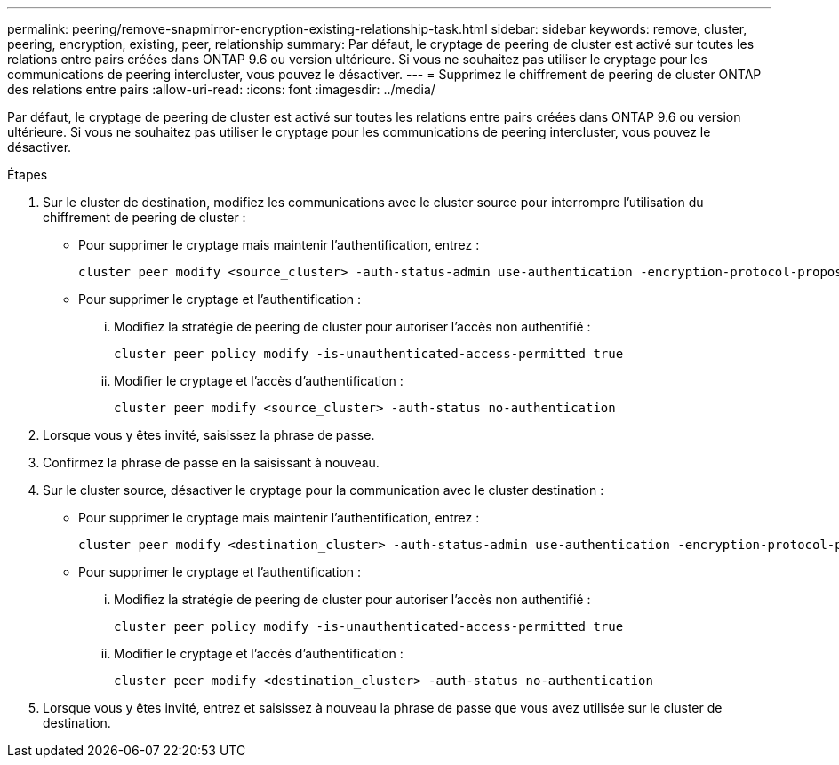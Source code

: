 ---
permalink: peering/remove-snapmirror-encryption-existing-relationship-task.html 
sidebar: sidebar 
keywords: remove, cluster, peering, encryption, existing, peer, relationship 
summary: Par défaut, le cryptage de peering de cluster est activé sur toutes les relations entre pairs créées dans ONTAP 9.6 ou version ultérieure. Si vous ne souhaitez pas utiliser le cryptage pour les communications de peering intercluster, vous pouvez le désactiver. 
---
= Supprimez le chiffrement de peering de cluster ONTAP des relations entre pairs
:allow-uri-read: 
:icons: font
:imagesdir: ../media/


[role="lead"]
Par défaut, le cryptage de peering de cluster est activé sur toutes les relations entre pairs créées dans ONTAP 9.6 ou version ultérieure. Si vous ne souhaitez pas utiliser le cryptage pour les communications de peering intercluster, vous pouvez le désactiver.

.Étapes
. Sur le cluster de destination, modifiez les communications avec le cluster source pour interrompre l'utilisation du chiffrement de peering de cluster :
+
** Pour supprimer le cryptage mais maintenir l'authentification, entrez :
+
[source, cli]
----
cluster peer modify <source_cluster> -auth-status-admin use-authentication -encryption-protocol-proposed none
----
** Pour supprimer le cryptage et l'authentification :
+
... Modifiez la stratégie de peering de cluster pour autoriser l'accès non authentifié :
+
[source, cli]
----
cluster peer policy modify -is-unauthenticated-access-permitted true
----
... Modifier le cryptage et l'accès d'authentification :
+
[source, cli]
----
cluster peer modify <source_cluster> -auth-status no-authentication
----




. Lorsque vous y êtes invité, saisissez la phrase de passe.
. Confirmez la phrase de passe en la saisissant à nouveau.
. Sur le cluster source, désactiver le cryptage pour la communication avec le cluster destination :
+
** Pour supprimer le cryptage mais maintenir l'authentification, entrez :
+
[source, cli]
----
cluster peer modify <destination_cluster> -auth-status-admin use-authentication -encryption-protocol-proposed none
----
** Pour supprimer le cryptage et l'authentification :
+
... Modifiez la stratégie de peering de cluster pour autoriser l'accès non authentifié :
+
[source, cli]
----
cluster peer policy modify -is-unauthenticated-access-permitted true
----
... Modifier le cryptage et l'accès d'authentification :
+
[source, cli]
----
cluster peer modify <destination_cluster> -auth-status no-authentication
----




. Lorsque vous y êtes invité, entrez et saisissez à nouveau la phrase de passe que vous avez utilisée sur le cluster de destination.

